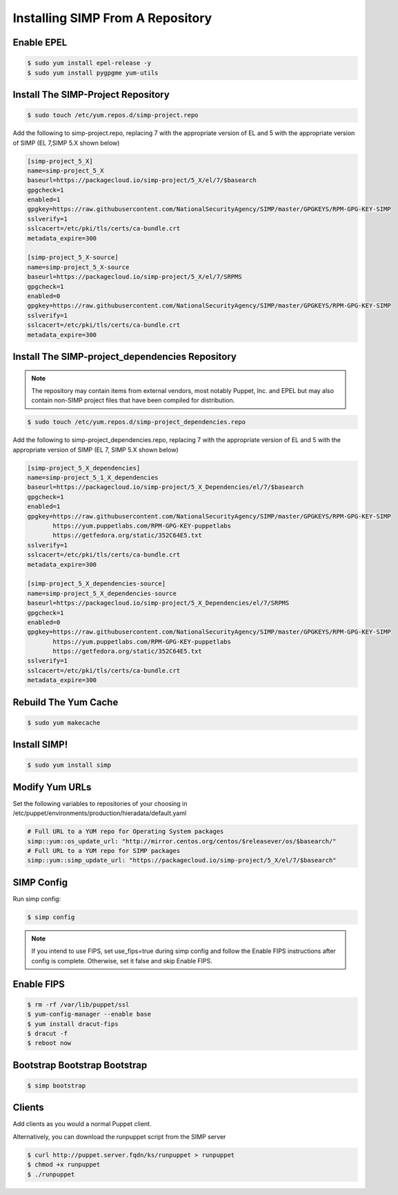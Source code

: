 Installing SIMP From A Repository
=================================

Enable EPEL
-----------

.. code-block:: bash

   $ sudo yum install epel-release -y
   $ sudo yum install pygpgme yum-utils

Install The SIMP-Project Repository
-----------------------------------

.. code-block:: bash

   $ sudo touch /etc/yum.repos.d/simp-project.repo

Add the following to simp-project.repo, replacing 7 with the appropriate version
of EL and 5 with the appropriate version of SIMP (EL 7,SIMP 5.X shown below)

.. code-block:: bash

  [simp-project_5_X]
  name=simp-project_5_X
  baseurl=https://packagecloud.io/simp-project/5_X/el/7/$basearch
  gpgcheck=1
  enabled=1
  gpgkey=https://raw.githubusercontent.com/NationalSecurityAgency/SIMP/master/GPGKEYS/RPM-GPG-KEY-SIMP
  sslverify=1
  sslcacert=/etc/pki/tls/certs/ca-bundle.crt
  metadata_expire=300

  [simp-project_5_X-source]
  name=simp-project_5_X-source
  baseurl=https://packagecloud.io/simp-project/5_X/el/7/SRPMS
  gpgcheck=1
  enabled=0
  gpgkey=https://raw.githubusercontent.com/NationalSecurityAgency/SIMP/master/GPGKEYS/RPM-GPG-KEY-SIMP
  sslverify=1
  sslcacert=/etc/pki/tls/certs/ca-bundle.crt
  metadata_expire=300

Install The SIMP-project_dependencies Repository
------------------------------------------------

.. NOTE::

  The repository may contain items from external vendors, most notably
  Puppet, Inc. and EPEL but may also contain non-SIMP project files that have
  been compiled for distribution.

.. code-block:: bash

   $ sudo touch /etc/yum.repos.d/simp-project_dependencies.repo

Add the following to simp-project_dependencies.repo, replacing 7 with the
appropriate version of EL and 5 with the appropriate version of SIMP (EL 7,
SIMP 5.X shown below)

.. code-block:: bash

  [simp-project_5_X_dependencies]
  name=simp-project_5_1_X_dependencies
  baseurl=https://packagecloud.io/simp-project/5_X_Dependencies/el/7/$basearch
  gpgcheck=1
  enabled=1
  gpgkey=https://raw.githubusercontent.com/NationalSecurityAgency/SIMP/master/GPGKEYS/RPM-GPG-KEY-SIMP
         https://yum.puppetlabs.com/RPM-GPG-KEY-puppetlabs
         https://getfedora.org/static/352C64E5.txt
  sslverify=1
  sslcacert=/etc/pki/tls/certs/ca-bundle.crt
  metadata_expire=300

  [simp-project_5_X_dependencies-source]
  name=simp-project_5_X_dependencies-source
  baseurl=https://packagecloud.io/simp-project/5_X_Dependencies/el/7/SRPMS
  gpgcheck=1
  enabled=0
  gpgkey=https://raw.githubusercontent.com/NationalSecurityAgency/SIMP/master/GPGKEYS/RPM-GPG-KEY-SIMP
         https://yum.puppetlabs.com/RPM-GPG-KEY-puppetlabs
         https://getfedora.org/static/352C64E5.txt
  sslverify=1
  sslcacert=/etc/pki/tls/certs/ca-bundle.crt
  metadata_expire=300

Rebuild The Yum Cache
---------------------

.. code-block:: bash

   $ sudo yum makecache

Install SIMP!
-------------
.. code-block:: bash

   $ sudo yum install simp

Modify Yum URLs
---------------

Set the following variables to repositories of your choosing in
/etc/puppet/environments/production/hieradata/default.yaml

.. code-block:: yaml

   # Full URL to a YUM repo for Operating System packages
   simp::yum::os_update_url: "http://mirror.centos.org/centos/$releasever/os/$basearch/"
   # Full URL to a YUM repo for SIMP packages
   simp::yum::simp_update_url: "https://packagecloud.io/simp-project/5_X/el/7/$basearch"

SIMP Config
-----------
Run simp config:

.. code-block:: bash

   $ simp config

.. NOTE::

  If you intend to use FIPS, set use_fips=true during simp config and follow the
  Enable FIPS instructions after config is complete.  Otherwise, set it false
  and skip Enable FIPS.

Enable FIPS
-----------

.. code-block:: bash

   $ rm -rf /var/lib/puppet/ssl
   $ yum-config-manager --enable base
   $ yum install dracut-fips
   $ dracut -f
   $ reboot now

Bootstrap Bootstrap Bootstrap
-----------------------------

.. code-block:: bash

   $ simp bootstrap

Clients
-------

Add clients as you would a normal Puppet client.

Alternatively, you can download the runpuppet script from the SIMP server

.. code-block:: bash

   $ curl http://puppet.server.fqdn/ks/runpuppet > runpuppet
   $ chmod +x runpuppet
   $ ./runpuppet
